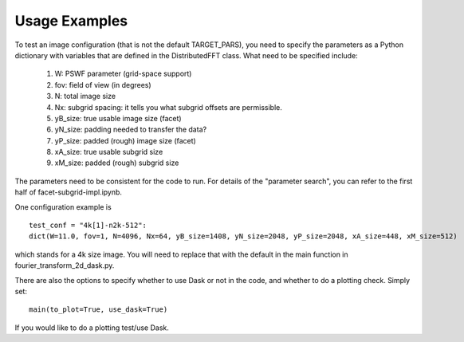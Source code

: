 
Usage Examples
============

To test an image configuration (that is not the default TARGET_PARS), you need to specify the parameters as a Python dictionary with variables that are defined in the DistributedFFT class.
What need to be specified include:

 1. W:  PSWF parameter (grid-space support)
 2. fov:  field of view (in degrees)
 3. N: total image size
 4. Nx: subgrid spacing: it tells you what subgrid offsets are permissible.
 5. yB_size: true usable image size (facet)
 6. yN_size: padding needed to transfer the data?
 7. yP_size: padded (rough) image size (facet)
 8. xA_size: true usable subgrid size
 9. xM_size:  padded (rough) subgrid size

The parameters need to be consistent for the code to run. For details of the "parameter search", you can refer to the first half of facet-subgrid-impl.ipynb.

One configuration example is ::

 test_conf = "4k[1]-n2k-512":
 dict(W=11.0, fov=1, N=4096, Nx=64, yB_size=1408, yN_size=2048, yP_size=2048, xA_size=448, xM_size=512)

which stands for a 4k size image. You will need to replace that with the default in the main function in fourier_transform_2d_dask.py.

There are also the options to specify whether to use Dask or not in the code, and whether to do a plotting check. Simply set::

  main(to_plot=True, use_dask=True)

If you would like to do a plotting test/use Dask.